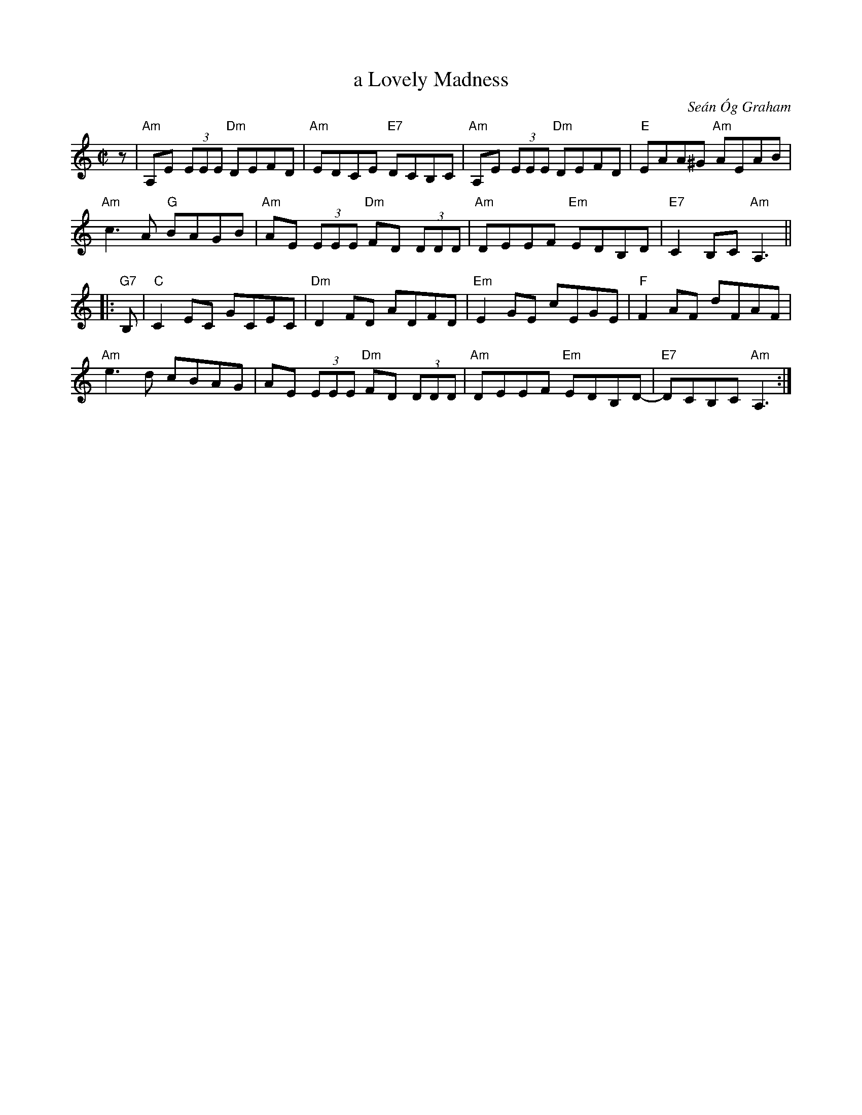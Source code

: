X: 1
T: a Lovely Madness
C: Se\'an \'Og Graham
S: From the Roaring Jelly collection and several recordings online.
R: reel
M: C|
L: 1/8
K: Am
z |\
"Am"A,E (3EEE "Dm"DEFD | "Am"EDCE "E7"DCB,C | "Am"A,E (3EEE "Dm"DEFD | "E"EAA^G "Am"AEAB |
"Am"c3A "G"BAGB | "Am"AE (3EEE "Dm"FD (3DDD | "Am"DEEF "Em"EDB,D | "E7"C2B,C "Am"A,3 ||
|:"G7"B, |\
"C"C2EC GCEC | "Dm"D2FD ADFD | "Em"E2GE cEGE | "F"F2AF dFAF |
"Am"e3d cBAG | AE (3EEE "Dm"FD (3DDD | "Am"DEEF "Em"EDB,D- | "E7"DCB,C "Am"A,3 :|
